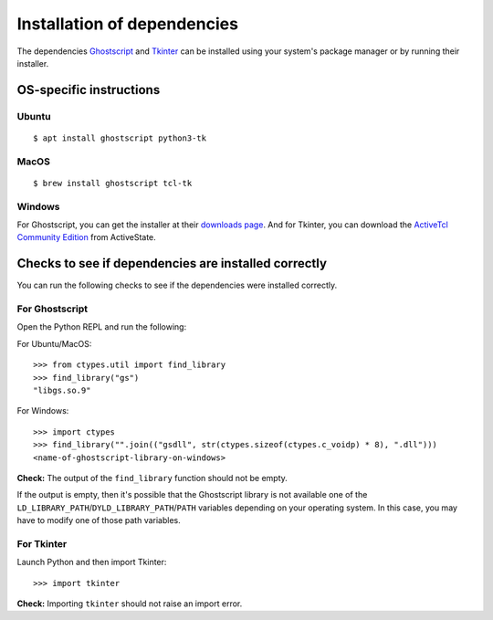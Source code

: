 .. _install_deps:

Installation of dependencies
============================

The dependencies `Ghostscript <https://www.ghostscript.com>`_ and `Tkinter <https://wiki.python.org/moin/TkInter>`_ can be installed using your system's package manager or by running their installer.

OS-specific instructions
------------------------

Ubuntu
^^^^^^
::

    $ apt install ghostscript python3-tk

MacOS
^^^^^
::

    $ brew install ghostscript tcl-tk

Windows
^^^^^^^

For Ghostscript, you can get the installer at their `downloads page <https://www.ghostscript.com/download/gsdnld.html>`_. And for Tkinter, you can download the `ActiveTcl Community Edition <https://www.activestate.com/activetcl/downloads>`_ from ActiveState.

Checks to see if dependencies are installed correctly
-----------------------------------------------------

You can run the following checks to see if the dependencies were installed correctly.

For Ghostscript
^^^^^^^^^^^^^^^

Open the Python REPL and run the following:

For Ubuntu/MacOS::

    >>> from ctypes.util import find_library
    >>> find_library("gs")
    "libgs.so.9"

For Windows::

    >>> import ctypes
    >>> find_library("".join(("gsdll", str(ctypes.sizeof(ctypes.c_voidp) * 8), ".dll")))
    <name-of-ghostscript-library-on-windows>

**Check:** The output of the ``find_library`` function should not be empty.

If the output is empty, then it's possible that the Ghostscript library is not available one of the ``LD_LIBRARY_PATH``/``DYLD_LIBRARY_PATH``/``PATH`` variables depending on your operating system. In this case, you may have to modify one of those path variables.

For Tkinter
^^^^^^^^^^^

Launch Python and then import Tkinter::

    >>> import tkinter

**Check:** Importing ``tkinter`` should not raise an import error.
